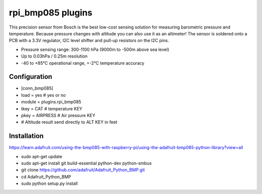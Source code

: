 =========================
rpi_bmp085 plugins
=========================

This precision sensor from Bosch is the best low-cost sensing solution for measuring barometric pressure and temperature. Because pressure changes with altitude you can also use it as an altimeter! The sensor is soldered onto a PCB with a 3.3V regulator, I2C level shifter and pull-up resistors on the I2C pins.

* Pressure sensing range: 300-1100 hPa (9000m to -500m above sea level)
* Up to 0.03hPa / 0.25m resolution
* -40 to +85°C operational range, +-2°C temperature accuracy



Configuration
-------------------

* [conn_bmp085]
* load = yes # yes or no
* module = plugins.rpi_bmp085 
* tkey = CAT # temperature KEY
* pkey = AIRPRESS # Air pressure KEY

* # Altitude result send directly to ALT KEY in feet

Installation 
--------------------

https://learn.adafruit.com/using-the-bmp085-with-raspberry-pi/using-the-adafruit-bmp085-python-library?view=all

* sudo apt-get update
* sudo apt-get install git build-essential python-dev python-smbus
* git clone https://github.com/adafruit/Adafruit_Python_BMP.git
* cd Adafruit_Python_BMP
* sudo python setup.py install
